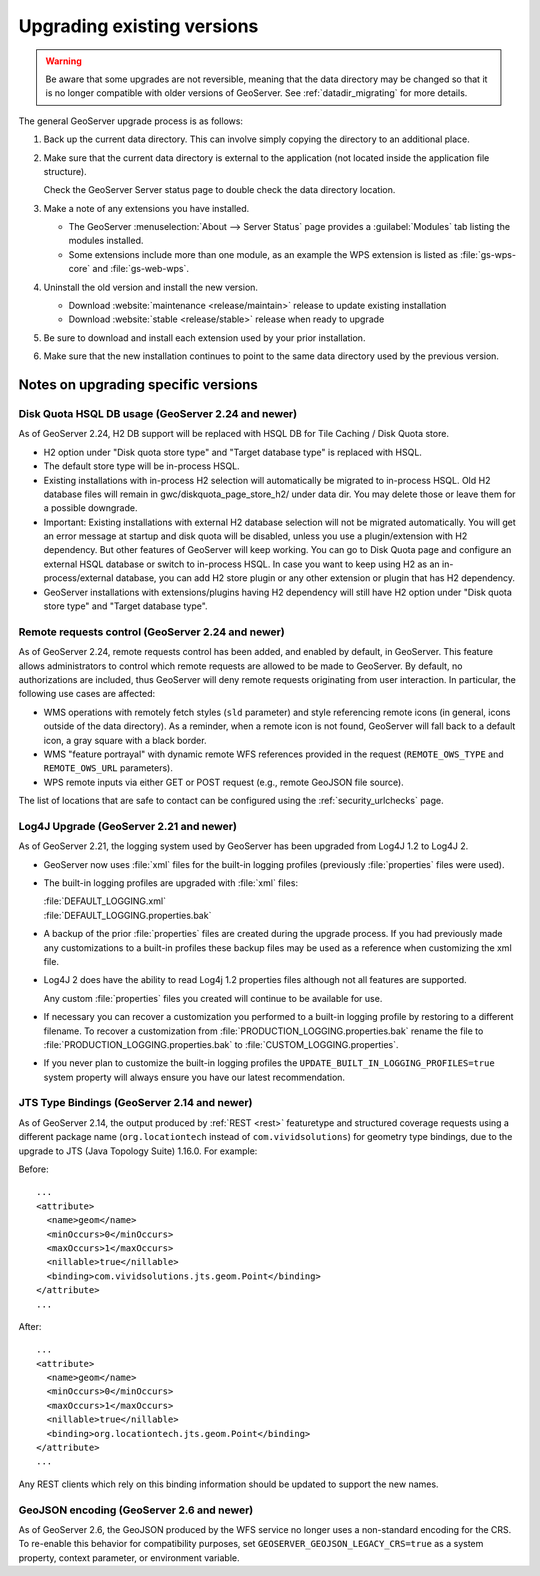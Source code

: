 .. _installation_upgrade:

Upgrading existing versions
===========================

.. warning:: Be aware that some upgrades are not reversible, meaning that the data directory may be changed so that it is no longer compatible with older versions of GeoServer. See :ref:`datadir_migrating` for more details.

The general GeoServer upgrade process is as follows:

#. Back up the current data directory. This can involve simply copying the directory to an additional place.

#. Make sure that the current data directory is external to the application (not located inside the application file structure).

   Check the GeoServer Server status page to double check the data directory location.

#. Make a note of any extensions you have installed.

   * The GeoServer :menuselection:`About --> Server Status` page provides a :guilabel:`Modules` tab listing the modules installed.
   * Some extensions include more than one module, as an example the WPS extension is listed as :file:`gs-wps-core` and :file:`gs-web-wps`.

#. Uninstall the old version and install the new version.
   
   * Download :website:`maintenance <release/maintain>` release to update existing installation
   * Download :website:`stable <release/stable>` release when ready to upgrade
   
#. Be sure to download and install each extension used by your prior installation.

#. Make sure that the new installation continues to point to the same data directory used by the previous version.

Notes on upgrading specific versions
------------------------------------

Disk Quota HSQL DB usage (GeoServer 2.24 and newer)
~~~~~~~~~~~~~~~~~~~~~~~~~~~~~~~~~~~~~~~~~~~~~~~~~~~

As of GeoServer 2.24, H2 DB support will be replaced with HSQL DB for Tile Caching / Disk Quota store.

* H2 option under "Disk quota store type" and "Target database type" is replaced with HSQL.
* The default store type will be in-process HSQL.
* Existing installations with in-process H2 selection will automatically be migrated to in-process HSQL. Old H2 database files will remain in gwc/diskquota_page_store_h2/ under data dir. You may delete those or leave them for a possible downgrade.
* Important: Existing installations with external H2 database selection will not be migrated automatically. You will get an error message at startup and disk quota will be disabled, unless you use a plugin/extension with H2 dependency. But other features of GeoServer will keep working. You can go to Disk Quota page and configure an external HSQL database or switch to in-process HSQL. In case you want to keep using H2 as an in-process/external database, you can add H2 store plugin or any other extension or plugin that has H2 dependency.
* GeoServer installations with extensions/plugins having H2 dependency will still have H2 option under "Disk quota store type" and "Target database type".

Remote requests control (GeoServer 2.24 and newer)
~~~~~~~~~~~~~~~~~~~~~~~~~~~~~~~~~~~~~~~~~~~~~~~~~~

As of GeoServer 2.24, remote requests control has been added, and enabled by default, in GeoServer. This feature allows administrators to control which remote requests are allowed to be made to GeoServer. By default, no authorizations are included, thus GeoServer will deny remote requests originating from user interaction. In particular, the following use cases are affected:

* WMS operations with remotely fetch styles (``sld`` parameter) and style referencing remote icons (in general, icons outside of the data directory).
  As a reminder, when a remote icon is not found, GeoServer will fall back to a default icon, a gray square with a black border.
* WMS "feature portrayal" with dynamic remote WFS references provided in the request (``REMOTE_OWS_TYPE`` and ``REMOTE_OWS_URL`` parameters).
* WPS remote inputs via either GET or POST request (e.g., remote GeoJSON file source).

The list of locations that are safe to contact can be configured using the :ref:`security_urlchecks` page.

Log4J Upgrade (GeoServer 2.21 and newer)
~~~~~~~~~~~~~~~~~~~~~~~~~~~~~~~~~~~~~~~~

As of GeoServer 2.21, the logging system used by GeoServer has been upgraded from Log4J 1.2 to Log4J 2.

* GeoServer now uses :file:`xml` files for the built-in logging profiles (previously :file:`properties` files were used).

* The built-in logging profiles are upgraded with :file:`xml` files:

  | :file:`DEFAULT_LOGGING.xml`
  | :file:`DEFAULT_LOGGING.properties.bak`
  
  
* A backup of the prior :file:`properties` files are created during the upgrade process. If you had previously made any customizations to a built-in profiles these backup files may be used as a reference when customizing the xml file.

* Log4J 2 does have the ability to read Log4j 1.2 properties files although not all features are supported.

  Any custom :file:`properties` files you created will continue to be available for use.
  
* If necessary you can recover a customization you performed to a built-in logging profile by restoring to a different filename. To recover a customization from :file:`PRODUCTION_LOGGING.properties.bak` rename the file to  :file:`PRODUCTION_LOGGING.properties.bak` to :file:`CUSTOM_LOGGING.properties`.

* If you never plan to customize the built-in logging profiles the ``UPDATE_BUILT_IN_LOGGING_PROFILES=true`` system property will always ensure you have our latest recommendation.

JTS Type Bindings (GeoServer 2.14 and newer)
~~~~~~~~~~~~~~~~~~~~~~~~~~~~~~~~~~~~~~~~~~~~

As of GeoServer 2.14, the output produced by :ref:`REST <rest>` featuretype and structured coverage requests using a different package name (``org.locationtech`` instead of ``com.vividsolutions``) for geometry type bindings, due to the upgrade to JTS (Java Topology Suite) 1.16.0. For example:

Before::

    ...
    <attribute>
      <name>geom</name>
      <minOccurs>0</minOccurs>
      <maxOccurs>1</maxOccurs>
      <nillable>true</nillable>
      <binding>com.vividsolutions.jts.geom.Point</binding>
    </attribute>
    ...

After::

    ...
    <attribute>
      <name>geom</name>
      <minOccurs>0</minOccurs>
      <maxOccurs>1</maxOccurs>
      <nillable>true</nillable>
      <binding>org.locationtech.jts.geom.Point</binding>
    </attribute>
    ...


Any REST clients which rely on this binding information should be updated to support the new names.

GeoJSON encoding (GeoServer 2.6 and newer)
~~~~~~~~~~~~~~~~~~~~~~~~~~~~~~~~~~~~~~~~~~

As of GeoServer 2.6, the GeoJSON produced by the WFS service no longer uses a non-standard encoding for the CRS. To re-enable this behavior for compatibility purposes, set ``GEOSERVER_GEOJSON_LEGACY_CRS=true`` as a system property, context parameter, or environment variable.
